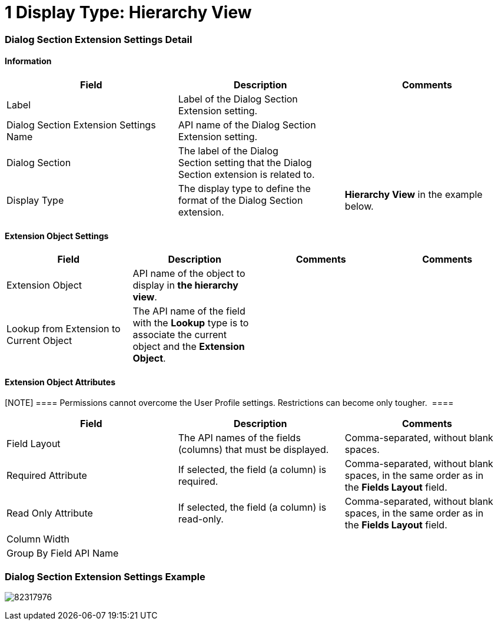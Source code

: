 = 1 Display Type: Hierarchy View

[[h2_260112306]]
=== Dialog Section Extension Settings Detail

[[h3__2101430728]]
==== Information

[width="100%",cols="34%,33%,33%",]
|===
|*Field* |*Description* |*Comments*

|Label |Label of the Dialog Section Extension setting. |

|Dialog Section Extension Settings Name |API name of the Dialog Section
Extension setting. |

|Dialog Section |The label of the Dialog Section setting that the Dialog
Section extension is related to. |

|Display Type |The display type to define the format of the Dialog
Section extension. |*Hierarchy View* in the example below.  
|===

[[h3__757279859]]
==== Extension Object Settings

[width="100%",cols="25%,25%,25%,25%",]
|===
|*Field* |*Description* |*Comments* |*Comments*

|Extension Object |API name of the object to display in *the hierarchy
view*.  | |

|Lookup from Extension to Current Object |The API name of the field with
the *Lookup* type is to associate the current object and the *Extension
Object*. | |
|===

[[h3__458530145]]
==== Extension Object Attributes

[NOTE] ==== Permissions cannot overcome the User Profile
settings. Restrictions can become only tougher.  ====

[width="100%",cols="34%,33%,33%",]
|===
|*Field* |*Description* |*Comments*

|Field Layout |The API names of the fields (columns) that must be
displayed. |Comma-separated, without blank spaces.

|Required Attribute |If selected, the field (a column) is required.
|Comma-separated, without blank spaces, in the same order as in
the *Fields Layout* field.

|Read Only Attribute |If selected, the field (a column) is read-only.
|Comma-separated, without blank spaces, in the same order as in
the *Fields Layout* field.

|Column Width | |

|Group By Field API Name | |
|===

[[h2_559000933]]
=== Dialog Section Extension Settings Example

image:82317976.png[]
